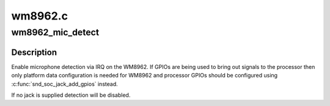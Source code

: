 .. -*- coding: utf-8; mode: rst -*-

========
wm8962.c
========


.. _`wm8962_mic_detect`:

wm8962_mic_detect
=================

.. c:function:: int wm8962_mic_detect (struct snd_soc_codec *codec, struct snd_soc_jack *jack)

    Enable microphone detection via the WM8962 IRQ

    :param struct snd_soc_codec \*codec:
        WM8962 codec

    :param struct snd_soc_jack \*jack:
        jack to report detection events on



.. _`wm8962_mic_detect.description`:

Description
-----------

Enable microphone detection via IRQ on the WM8962.  If GPIOs are
being used to bring out signals to the processor then only platform
data configuration is needed for WM8962 and processor GPIOs should
be configured using :c:func:`snd_soc_jack_add_gpios` instead.

If no jack is supplied detection will be disabled.

